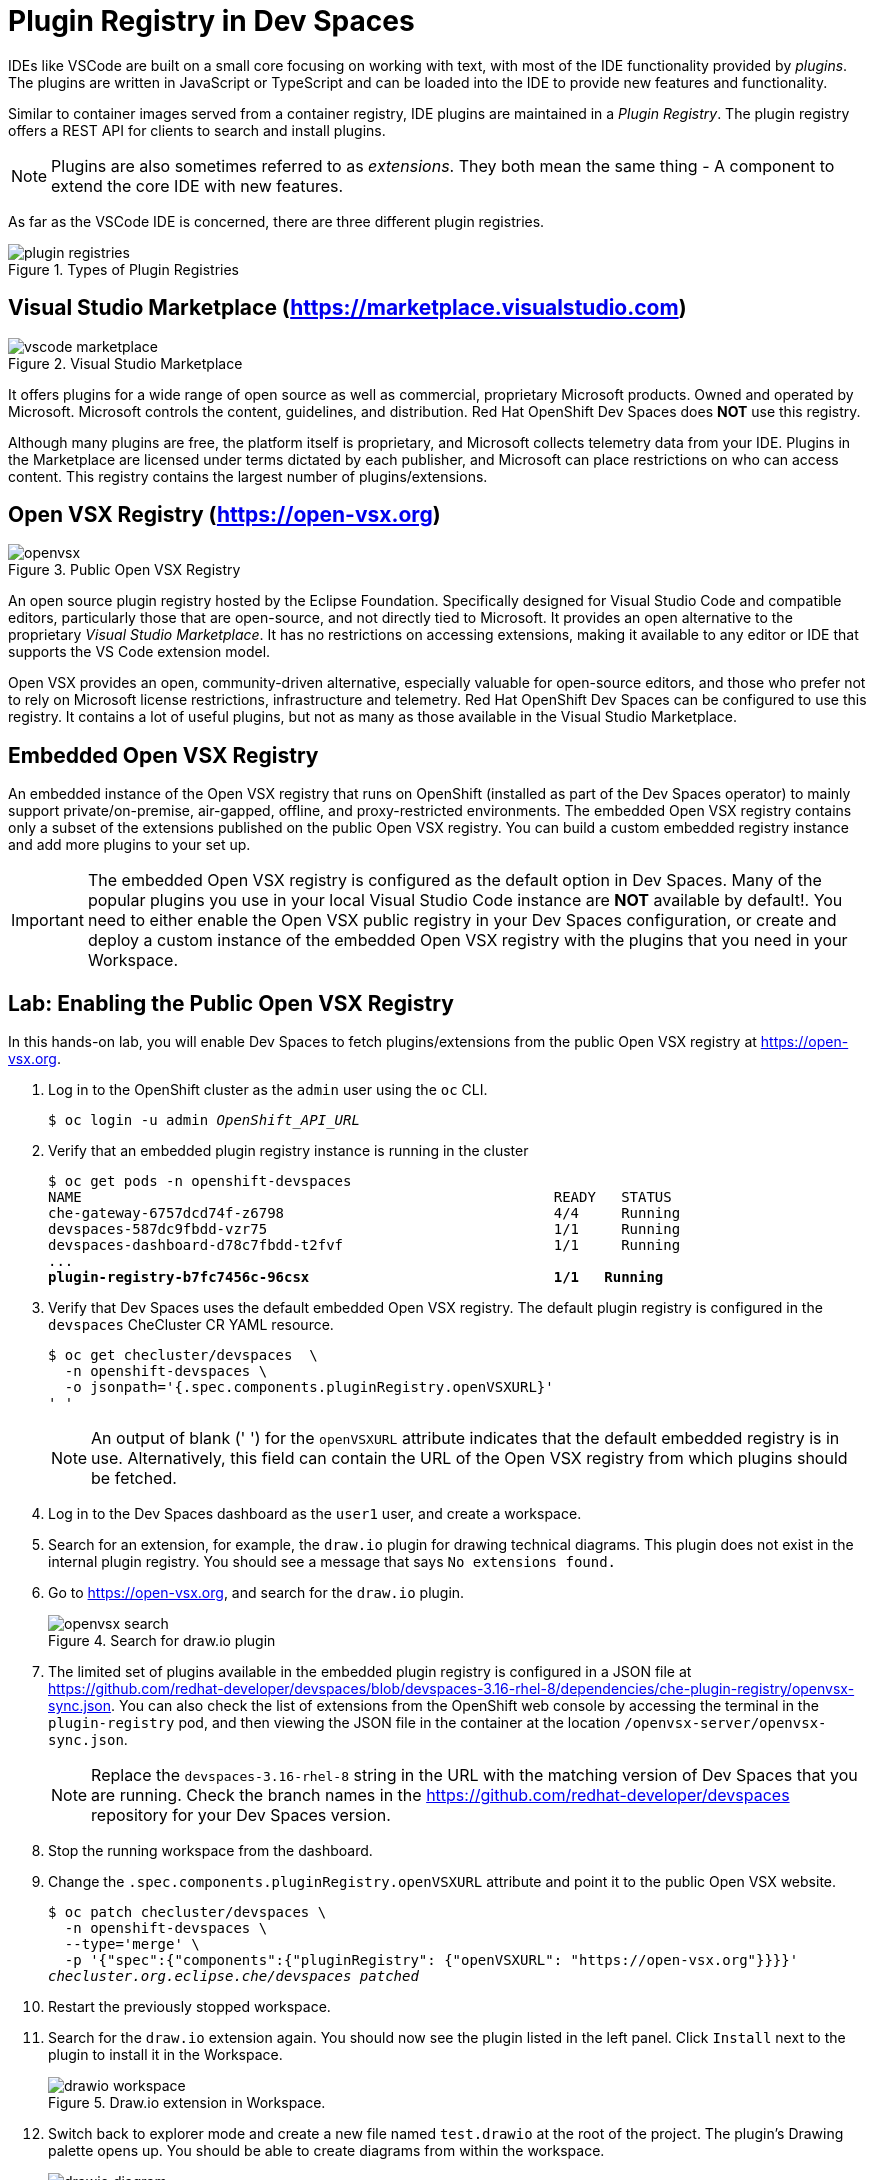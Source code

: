= Plugin Registry in Dev Spaces
:navtitle: Plugin Registry

IDEs like VSCode are built on a small core focusing on working with text, with most of the IDE functionality provided by _plugins_. The plugins are written in JavaScript or TypeScript and can be loaded into the IDE to provide new features and functionality.

Similar to container images served from a container registry, IDE plugins are maintained in a _Plugin Registry_. The plugin registry offers a REST API for clients to search and install plugins.

[NOTE]
====
Plugins are also sometimes referred to as _extensions_. They both mean the same thing - A component to extend the core IDE with new features.
====

As far as the VSCode IDE is concerned, there are three different plugin registries.

image::plugin-registries.svg[title=Types of Plugin Registries]

== Visual Studio Marketplace (https://marketplace.visualstudio.com[window=_blank])

image::vscode-marketplace.png[title=Visual Studio Marketplace]

It offers plugins for a wide range of open source as well as commercial, proprietary Microsoft products. Owned and operated by Microsoft. Microsoft controls the content, guidelines, and distribution. Red Hat OpenShift Dev Spaces does *NOT* use this registry. 

Although many plugins are free, the platform itself is proprietary, and Microsoft collects telemetry data from your IDE. Plugins in the Marketplace are licensed under terms dictated by each publisher, and Microsoft can place restrictions on who can access content. This registry contains the largest number of plugins/extensions.

== Open VSX Registry (https://open-vsx.org[window=_blank])

image::openvsx.png[title=Public Open VSX Registry]

An open source plugin registry hosted by the Eclipse Foundation. Specifically designed for Visual Studio Code and compatible editors, particularly those that are open-source, and not directly tied to Microsoft. It provides an open alternative to the proprietary _Visual Studio Marketplace_. It has no restrictions on accessing extensions, making it available to any editor or IDE that supports the VS Code extension model. 

Open VSX provides an open, community-driven alternative, especially valuable for open-source editors, and those who prefer not to rely on Microsoft license restrictions, infrastructure and telemetry. Red Hat OpenShift Dev Spaces can be configured to use this registry. It contains a lot of useful plugins, but not as many as those available in the Visual Studio Marketplace.

== Embedded Open VSX Registry

An embedded instance of the Open VSX registry that runs on OpenShift (installed as part of the Dev Spaces operator) to mainly support private/on-premise, air-gapped, offline, and proxy-restricted environments. The embedded Open VSX registry contains only a subset of the extensions published on the public Open VSX registry. You can build a custom embedded registry instance and add more plugins to your set up. 

[IMPORTANT]
====
The embedded Open VSX registry is configured as the default option in Dev Spaces. Many of the popular plugins you use in your local Visual Studio Code instance are *NOT* available by default!. You need to either enable the Open VSX public registry in your Dev Spaces configuration, or create and deploy a custom instance of the embedded Open VSX registry with the plugins that you need in your Workspace.
====

== Lab: Enabling the Public Open VSX Registry

In this hands-on lab, you will enable Dev Spaces to fetch plugins/extensions from the public Open VSX registry at https://open-vsx.org[window=_blank].

. Log in to the OpenShift cluster as the `admin` user using the `oc` CLI.
+
[source,bash,subs=+quotes]
----
$ oc login -u admin _OpenShift_API_URL_
----

. Verify that an embedded plugin registry instance is running in the cluster
+
[source,bash,subs=+quotes]
----
$ oc get pods -n openshift-devspaces
NAME                                                        READY   STATUS
che-gateway-6757dcd74f-z6798                                4/4     Running
devspaces-587dc9fbdd-vzr75                                  1/1     Running
devspaces-dashboard-d78c7fbdd-t2fvf                         1/1     Running
...
*plugin-registry-b7fc7456c-96csx                             1/1   Running*
----

. Verify that Dev Spaces uses the default embedded Open VSX registry. The default plugin registry is configured in the `devspaces` CheCluster CR YAML resource.
+
[source,bash,subs=+quotes]
----
$ oc get checluster/devspaces  \
  -n openshift-devspaces \
  -o jsonpath='{.spec.components.pluginRegistry.openVSXURL}'
' '
----
+
NOTE: An output of blank (' ') for the `openVSXURL` attribute indicates that the default embedded registry is in use. Alternatively, this field can contain the URL of the Open VSX registry from which plugins should be fetched.

. Log in to the Dev Spaces dashboard as the `user1` user, and create a workspace. 

. Search for an extension, for example, the `draw.io` plugin for drawing technical diagrams. This plugin does not exist in the internal plugin registry. You should see a message that says `No extensions found.`

. Go to https://open-vsx.org[window=_blank], and search for the `draw.io` plugin.
+
image::openvsx-search.png[title=Search for draw.io plugin]

. The limited set of plugins available in the embedded plugin registry is configured in a JSON file at https://github.com/redhat-developer/devspaces/blob/devspaces-3.16-rhel-8/dependencies/che-plugin-registry/openvsx-sync.json[window=_blank]. You can also check the list of extensions from the OpenShift web console by accessing the terminal in the `plugin-registry` pod, and then viewing the JSON file in the container at the location `/openvsx-server/openvsx-sync.json`.
+
NOTE: Replace the `devspaces-3.16-rhel-8` string in the URL with the matching version of Dev Spaces that you are running. Check the branch names in the https://github.com/redhat-developer/devspaces[window=_blank] repository for your Dev Spaces version.

. Stop the running workspace from the dashboard.

. Change the `.spec.components.pluginRegistry.openVSXURL` attribute and point it to the public Open VSX website.
+
[source,bash,subs=+quotes]
----
$ oc patch checluster/devspaces \
  -n openshift-devspaces \
  --type='merge' \
  -p '{"spec":{"components":{"pluginRegistry": {"openVSXURL": "https://open-vsx.org"}}}}'
_checluster.org.eclipse.che/devspaces patched_
----

. Restart the previously stopped workspace.

. Search for the `draw.io` extension again. You should now see the plugin listed in the left panel. Click `Install` next to the plugin to install it in the Workspace.
+
image::drawio-workspace.png[title=Draw.io extension in Workspace.]

. Switch back to explorer mode and create a new file named `test.drawio` at the root of the project. The plugin's Drawing palette opens up. You should be able to create diagrams from within the workspace.
+
image::drawio-diagram.png[title=Draw.io diagram]

. Clean up. Delete workspace.